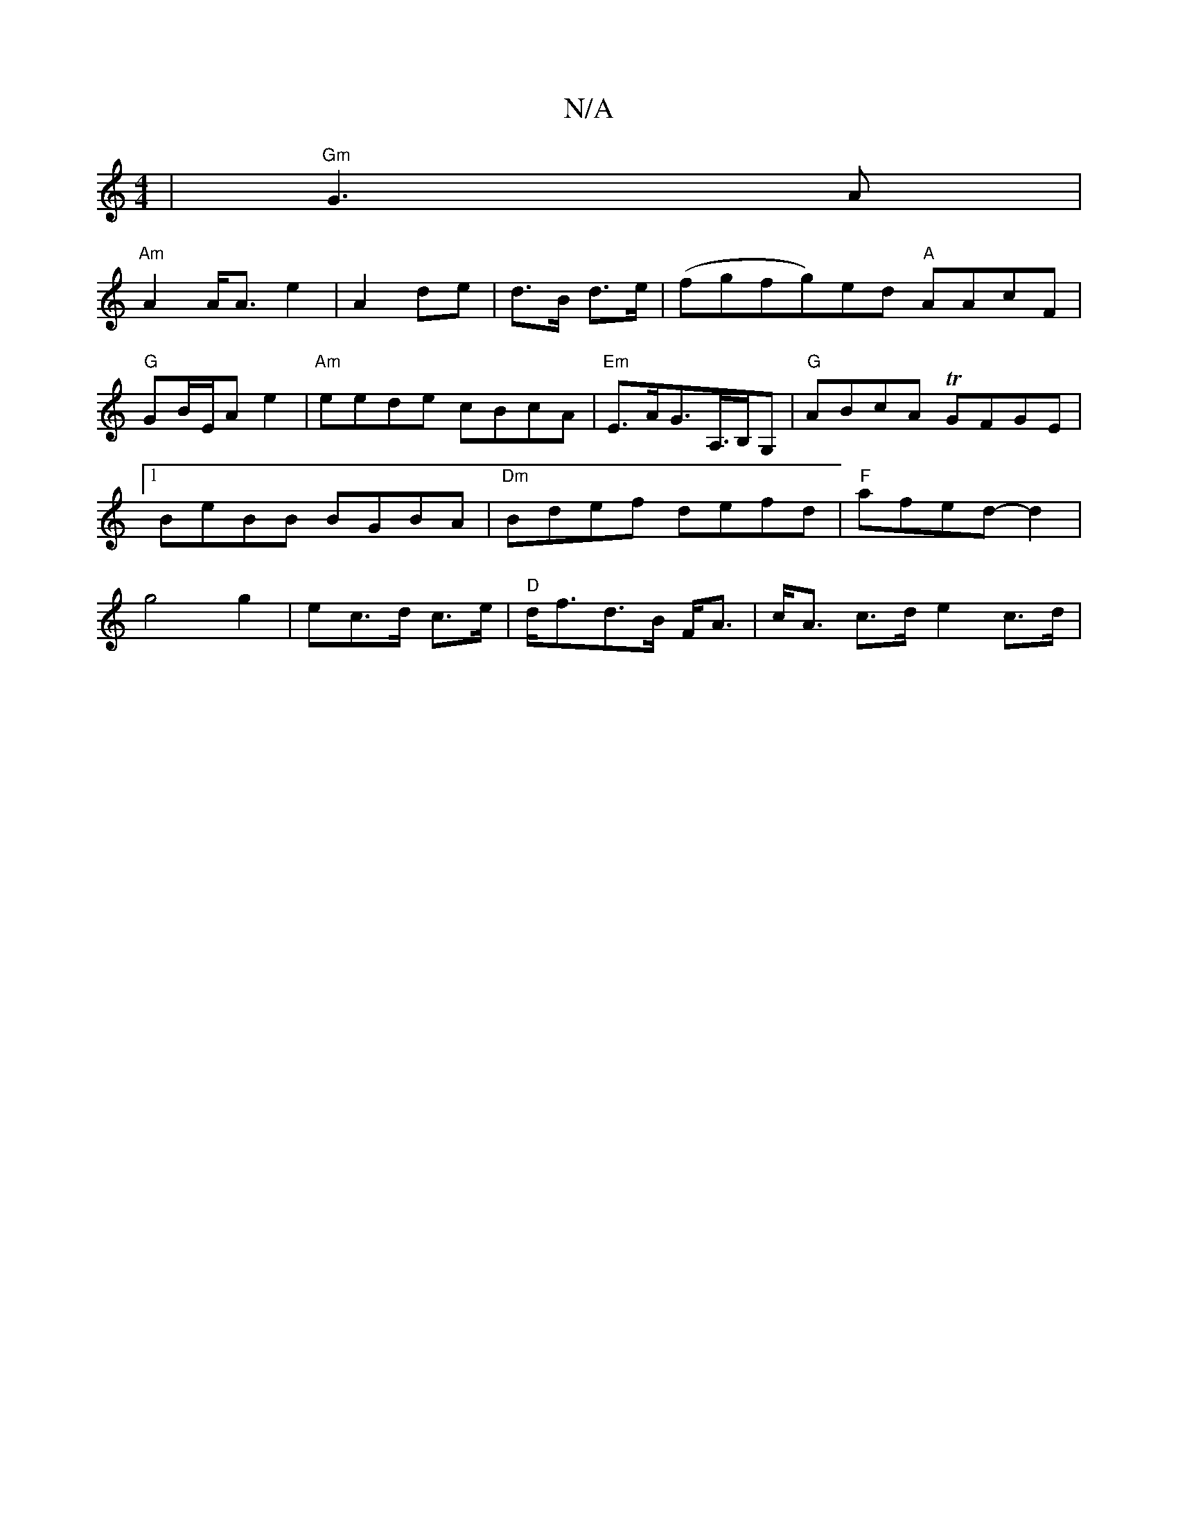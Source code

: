 X:1
T:N/A
M:4/4
R:N/A
K:Cmajor
|"Gm"G3A|
"Am"A2 A<A e2|A2 de|d>B d>e|(fgfg)ed "A"AAcF|"G"GB/E/Ae2 | "Am"eede cBcA|"Em"E>AG>A,>B,G, | "G"ABcA TGFGE|1 BeBB BGBA|"Dm"Bdef defd|"F"afed-d2|g4 g2| ec>d c>e|"D"d<fd>B F<A | c<A c>de2c>d|"D
